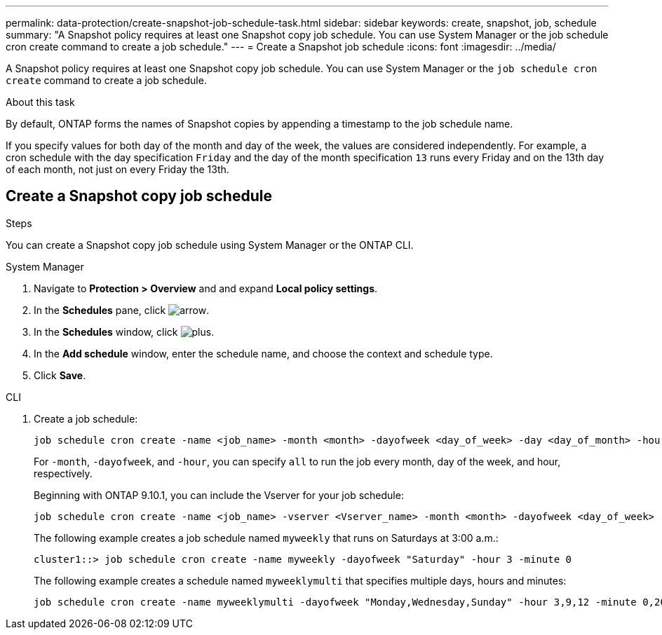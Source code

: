 ---
permalink: data-protection/create-snapshot-job-schedule-task.html
sidebar: sidebar
keywords: create, snapshot, job, schedule
summary: "A Snapshot policy requires at least one Snapshot copy job schedule. You can use System Manager or the job schedule cron create command to create a job schedule."
---
= Create a Snapshot job schedule
:icons: font
:imagesdir: ../media/

[.lead]
A Snapshot policy requires at least one Snapshot copy job schedule. You can use System Manager or the `job schedule cron create` command to create a job schedule.

.About this task

By default, ONTAP forms the names of Snapshot copies by appending a timestamp to the job schedule name.

If you specify values for both day of the month and day of the week, the values are considered independently. For example, a cron schedule with the day specification `Friday` and the day of the month specification `13` runs every Friday and on the 13th day of each month, not just on every Friday the 13th.

== Create a Snapshot copy job schedule

.Steps

You can create a Snapshot copy job schedule using System Manager or the ONTAP CLI.

[role="tabbed-block"]
====
.System Manager
--
. Navigate to *Protection > Overview* and and expand *Local policy settings*.
. In the *Schedules* pane, click image:icon_arrow.gif[arrow].
. In the *Schedules* window, click image:icon_add.gif[plus].
. In the *Add schedule* window, enter the schedule name, and choose the context and schedule type. 
. Click *Save*.
--
.CLI
--
. Create a job schedule:
+
[source,cli]
----
job schedule cron create -name <job_name> -month <month> -dayofweek <day_of_week> -day <day_of_month> -hour <hour> -minute <minute>
----
+
For `-month`, `-dayofweek`, and `-hour`, you can specify `all` to run the job every month, day of the week, and hour, respectively.
+
Beginning with ONTAP 9.10.1, you can include the Vserver for your job schedule:
+
[source,cli]
----
job schedule cron create -name <job_name> -vserver <Vserver_name> -month <month> -dayofweek <day_of_week> -day <day_of_month> -hour <hour> -minute <minute>
----
// 2021-11-09, BURT 1416399
+
The following example creates a job schedule named `myweekly` that runs on Saturdays at 3:00 a.m.:
+
----
cluster1::> job schedule cron create -name myweekly -dayofweek "Saturday" -hour 3 -minute 0
----
+
The following example creates a schedule named `myweeklymulti` that specifies multiple days, hours and minutes:
+
----
job schedule cron create -name myweeklymulti -dayofweek "Monday,Wednesday,Sunday" -hour 3,9,12 -minute 0,20,50
----
--
====

// 2024-May-23. ONTAPDOC-2013
